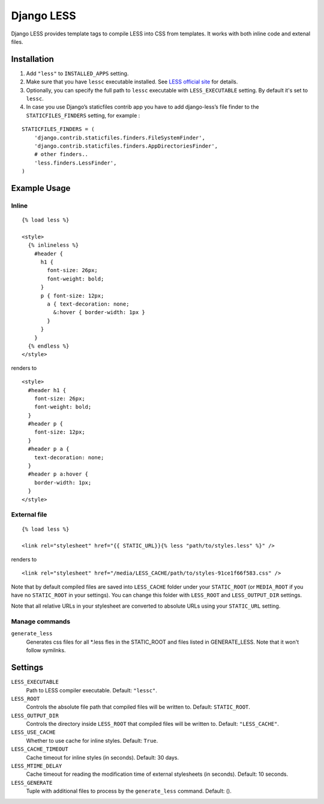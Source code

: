 Django LESS
===================

Django LESS provides template tags to compile LESS into CSS from templates.
It works with both inline code and extenal files.

Installation
************

1. Add ``"less"`` to ``INSTALLED_APPS`` setting.
2. Make sure that you have ``lessc`` executable installed. See
   `LESS official site <http://lesscss.org>`_ for details.
3. Optionally, you can specify the full path to ``lessc`` executable with ``LESS_EXECUTABLE`` setting.
   By default it's set to ``lessc``.
4. In case you use Django’s staticfiles contrib app you have to add django-less’s file finder to the ``STATICFILES_FINDERS`` setting, for example :

::

    STATICFILES_FINDERS = (
        'django.contrib.staticfiles.finders.FileSystemFinder',
        'django.contrib.staticfiles.finders.AppDirectoriesFinder',
        # other finders..
        'less.finders.LessFinder',
    )

Example Usage
*************

Inline
------

::

    {% load less %}

    <style>
      {% inlineless %}
        #header {
          h1 {
            font-size: 26px;
            font-weight: bold;
          }
          p { font-size: 12px;
            a { text-decoration: none;
              &:hover { border-width: 1px }
            }
          }
        }
      {% endless %}
    </style>

renders to

::

      <style>
        #header h1 {
          font-size: 26px;
          font-weight: bold;
        }
        #header p {
          font-size: 12px;
        }
        #header p a {
          text-decoration: none;
        }
        #header p a:hover {
          border-width: 1px;
        }
      </style>


External file
-------------

::

    {% load less %}

    <link rel="stylesheet" href="{{ STATIC_URL}}{% less "path/to/styles.less" %}" />

renders to

::

    <link rel="stylesheet" href="/media/LESS_CACHE/path/to/styles-91ce1f66f583.css" />

Note that by default compiled files are saved into ``LESS_CACHE`` folder under your ``STATIC_ROOT`` (or ``MEDIA_ROOT`` if you have no ``STATIC_ROOT`` in your settings).
You can change this folder with ``LESS_ROOT`` and ``LESS_OUTPUT_DIR`` settings.

Note that all relative URLs in your stylesheet are converted to absolute URLs using your ``STATIC_URL`` setting.


Manage commands
---------------

``generate_less``
    Generates css files for all *.less fles in the STATIC_ROOT and files listed in GENERATE_LESS.
    Note that it won't follow symilnks.


Settings
********

``LESS_EXECUTABLE``
    Path to LESS compiler executable. Default: ``"lessc"``.

``LESS_ROOT``
    Controls the absolute file path that compiled files will be written to. Default: ``STATIC_ROOT``.

``LESS_OUTPUT_DIR``
    Controls the directory inside ``LESS_ROOT`` that compiled files will be written to. Default: ``"LESS_CACHE"``.

``LESS_USE_CACHE``
    Whether to use cache for inline styles. Default: ``True``.

``LESS_CACHE_TIMEOUT``
    Cache timeout for inline styles (in seconds). Default: 30 days.

``LESS_MTIME_DELAY``
    Cache timeout for reading the modification time of external stylesheets (in seconds). Default: 10 seconds.

``LESS_GENERATE``
    Tuple with additional files to process by the ``generate_less`` command. Default: ().
